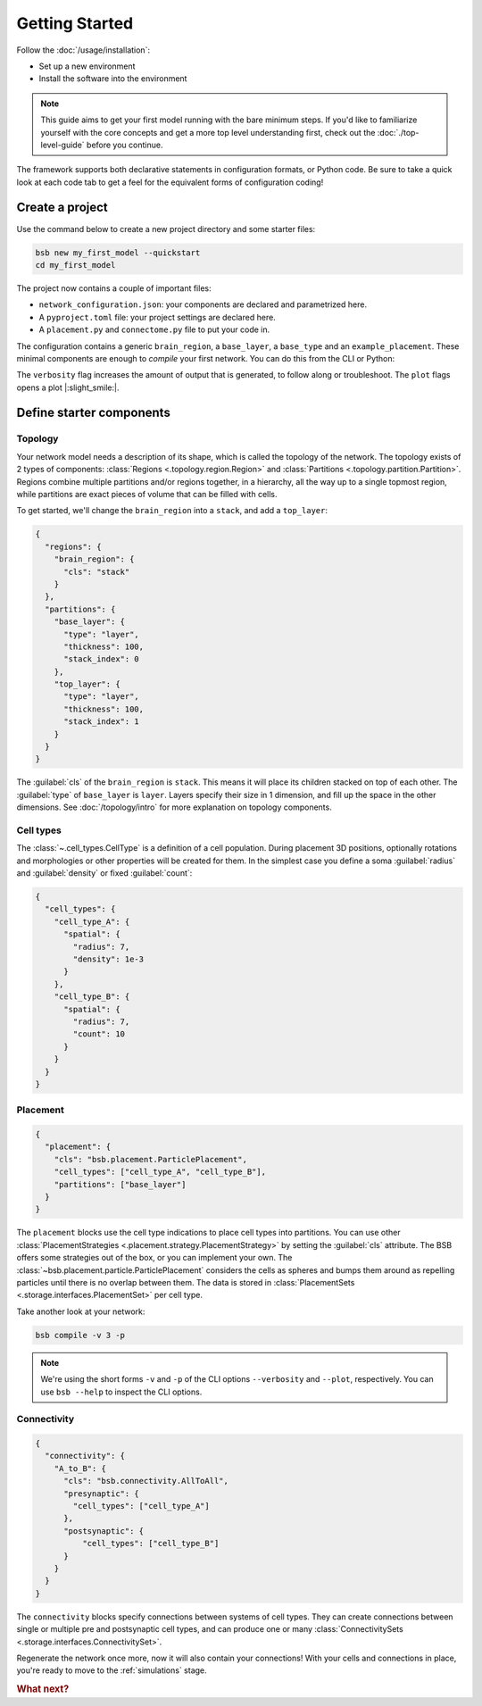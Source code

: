 .. _get-started:

###############
Getting Started
###############

Follow the :doc:`/usage/installation`:

* Set up a new environment
* Install the software into the environment

.. note::

	This guide aims to get your first model running with the bare minimum steps. If you'd
	like to familiarize yourself with the core concepts and get a more top level
	understanding first, check out the :doc:`./top-level-guide` before you continue.

The framework supports both declarative statements in configuration formats, or Python
code. Be sure to take a quick look at each code tab to get a feel for the equivalent forms
of configuration coding!

Create a project
================

Use the command below to create a new project directory and some starter files:

.. code-block:: bash

  bsb new my_first_model --quickstart
  cd my_first_model

The project now contains a couple of important files:

* ``network_configuration.json``: your components are declared and parametrized here.
* A ``pyproject.toml`` file: your project settings are declared here.
* A ``placement.py`` and ``connectome.py`` file to put your code in.

The configuration contains a generic ``brain_region``, a ``base_layer``, a ``base_type``
and an ``example_placement``. These minimal components are enough to *compile* your first
network. You can do this from the CLI or Python:

.. tab-set-code::

  .. code-block:: bash

    bsb compile --verbosity 3 --plot

  .. code-block:: python

    from bsb.core import Scaffold
    from bsb.config import from_json
    from bsb.plotting import plot_network
    import bsb.options

    bsb.options.verbosity = 3
    config = from_json("network_configuration.json")
    scaffold = Scaffold(config)
    scaffold.compile()
    plot_network(scaffold)

The ``verbosity`` flag increases the amount of output that is generated, to follow along
or troubleshoot. The ``plot`` flags opens a plot |:slight_smile:|.

.. _getting-started-configurables:

Define starter components
=========================

Topology
--------

Your network model needs a description of its shape, which is called the topology of the
network. The topology exists of 2 types of components: :class:`Regions
<.topology.region.Region>` and :class:`Partitions <.topology.partition.Partition>`.
Regions combine multiple partitions and/or regions together, in a hierarchy, all the way
up to a single topmost region, while partitions are exact pieces of volume that can be
filled with cells.

To get started, we'll change the ``brain_region`` into a ``stack``, and add a
``top_layer``:

.. code-block:: json

  {
    "regions": {
      "brain_region": {
        "cls": "stack"
      }
    },
    "partitions": {
      "base_layer": {
        "type": "layer",
        "thickness": 100,
        "stack_index": 0
      },
      "top_layer": {
        "type": "layer",
        "thickness": 100,
        "stack_index": 1
      }
    }
  }

The :guilabel:`cls` of the ``brain_region`` is ``stack``. This means it will place its
children stacked on top of each other. The :guilabel:`type` of ``base_layer`` is
``layer``. Layers specify their size in 1 dimension, and fill up the space in the other
dimensions. See :doc:`/topology/intro` for more explanation on topology components.

Cell types
----------

The :class:`~.cell_types.CellType` is a definition of a cell population. During
placement 3D positions, optionally rotations and morphologies or other properties will be
created for them. In the simplest case you define a soma :guilabel:`radius` and
:guilabel:`density` or fixed :guilabel:`count`:

.. code-block:: json

  {
    "cell_types": {
      "cell_type_A": {
        "spatial": {
          "radius": 7,
          "density": 1e-3
        }
      },
      "cell_type_B": {
        "spatial": {
          "radius": 7,
          "count": 10
        }
      }
    }
  }

Placement
---------

.. code-block:: json

  {
    "placement": {
      "cls": "bsb.placement.ParticlePlacement",
      "cell_types": ["cell_type_A", "cell_type_B"],
      "partitions": ["base_layer"]
    }
  }

The ``placement`` blocks use the cell type indications to place cell types into
partitions. You can use other :class:`PlacementStrategies
<.placement.strategy.PlacementStrategy>` by setting the :guilabel:`cls` attribute. The BSB
offers some strategies out of the box, or you can implement your own. The
:class:`~bsb.placement.particle.ParticlePlacement` considers the cells as spheres and
bumps them around as repelling particles until there is no overlap between them. The data
is stored in :class:`PlacementSets <.storage.interfaces.PlacementSet>` per cell type.

Take another look at your network:

.. code-block:: bash

	bsb compile -v 3 -p

.. note::

	We're using the short forms ``-v`` and ``-p`` of the CLI options ``--verbosity`` and
	``--plot``, respectively. You can use ``bsb --help`` to inspect the CLI options.

Connectivity
------------

.. code-block:: json

  {
    "connectivity": {
      "A_to_B": {
        "cls": "bsb.connectivity.AllToAll",
        "presynaptic": {
          "cell_types": ["cell_type_A"]
        },
        "postsynaptic": {
            "cell_types": ["cell_type_B"]
        }
      }
    }
  }

The ``connectivity`` blocks specify connections between systems of cell types. They can
create connections between single or multiple pre and postsynaptic cell types, and can
produce one or many :class:`ConnectivitySets <.storage.interfaces.ConnectivitySet>`.

Regenerate the network once more, now it will also contain your connections! With your
cells and connections in place, you're ready to move to the :ref:`simulations` stage.


.. rubric:: What next?

.. grid:: 1 1 2 2
    :gutter: 1

    .. grid-item-card:: :octicon:`flame;1em;sd-text-warning` Continue getting started
	    :link: all-guides
	    :link-type: ref

	    Follow the rest of the guides for basics on as ``CellTypes``, ``Placement`` blocks,
	    ``Connectivity`` blocks and ``Simulations``.

    .. grid-item-card:: :octicon:`tools;1em;sd-text-warning` Components
	    :link: components
	    :link-type: ref

	    Learn how to write your own components to e.g. place or connect cells.

    .. grid-item-card:: :octicon:`database;1em;sd-text-warning` Simulations
	    :link: simulations
	    :link-type: ref

	    Learn how to simulate your network models

    .. grid-item-card:: :octicon:`device-camera-video;1em;sd-text-warning` Examples
	    :link: examples
	    :link-type: ref

	    View examples explained step by step

    .. grid-item-card:: :octicon:`package-dependents;1em;sd-text-warning` Plugins
	    :link: plugins
	    :link-type: ref

	    Learn to package your code for others to use!

    .. grid-item-card:: :octicon:`octoface;1em;sd-text-warning` Contributing
	    :link: https://github.com/dbbs-lab/bsb

	    Help out the project by contributing code.
